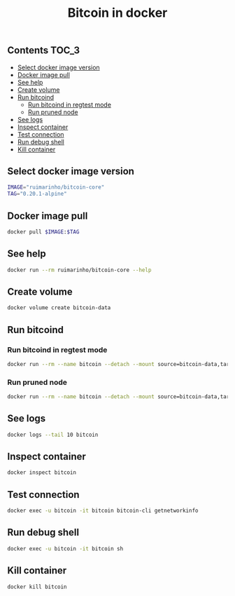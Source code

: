#+TITLE: Bitcoin in docker
#+PROPERTY: header-args :session *shell bitcoin* :results silent raw
#+OPTIONS: ^:nil

** Contents                                                           :TOC_3:
  - [[#select-docker-image-version][Select docker image version]]
  - [[#docker-image-pull][Docker image pull]]
  - [[#see-help][See help]]
  - [[#create-volume][Create volume]]
  - [[#run-bitcoind][Run bitcoind]]
    - [[#run-bitcoind-in-regtest-mode][Run bitcoind in regtest mode]]
    - [[#run-pruned-node][Run pruned node]]
  - [[#see-logs][See logs]]
  - [[#inspect-container][Inspect container]]
  - [[#test-connection][Test connection]]
  - [[#run-debug-shell][Run debug shell]]
  - [[#kill-container][Kill container]]

** Select docker image version

#+BEGIN_SRC sh
IMAGE="ruimarinho/bitcoin-core"
TAG="0.20.1-alpine"
#+END_SRC

** Docker image pull

#+BEGIN_SRC sh
docker pull $IMAGE:$TAG
#+END_SRC

** See help

#+BEGIN_SRC sh
docker run --rm ruimarinho/bitcoin-core --help
#+END_SRC

** Create volume

#+BEGIN_SRC sh
docker volume create bitcoin-data
#+END_SRC

** Run bitcoind
*** Run bitcoind in regtest mode

#+BEGIN_SRC sh
docker run --rm --name bitcoin --detach --mount source=bitcoin-data,target=/home/bitcoin/.bitcoin ruimarinho/bitcoin-core -regtest
#+END_SRC

*** Run pruned node

#+BEGIN_SRC sh
docker run --rm --name bitcoin --detach --mount source=bitcoin-data,target=/home/bitcoin/.bitcoin ruimarinho/bitcoin-core -prune=10000
#+END_SRC

** See logs

#+BEGIN_SRC sh
docker logs --tail 10 bitcoin
#+END_SRC

** Inspect container

#+BEGIN_SRC sh
docker inspect bitcoin
#+END_SRC

** Test connection

#+BEGIN_SRC sh
docker exec -u bitcoin -it bitcoin bitcoin-cli getnetworkinfo
#+END_SRC

** Run debug shell

#+BEGIN_SRC sh
docker exec -u bitcoin -it bitcoin sh
#+END_SRC

** Kill container

#+BEGIN_SRC sh
docker kill bitcoin
#+END_SRC

